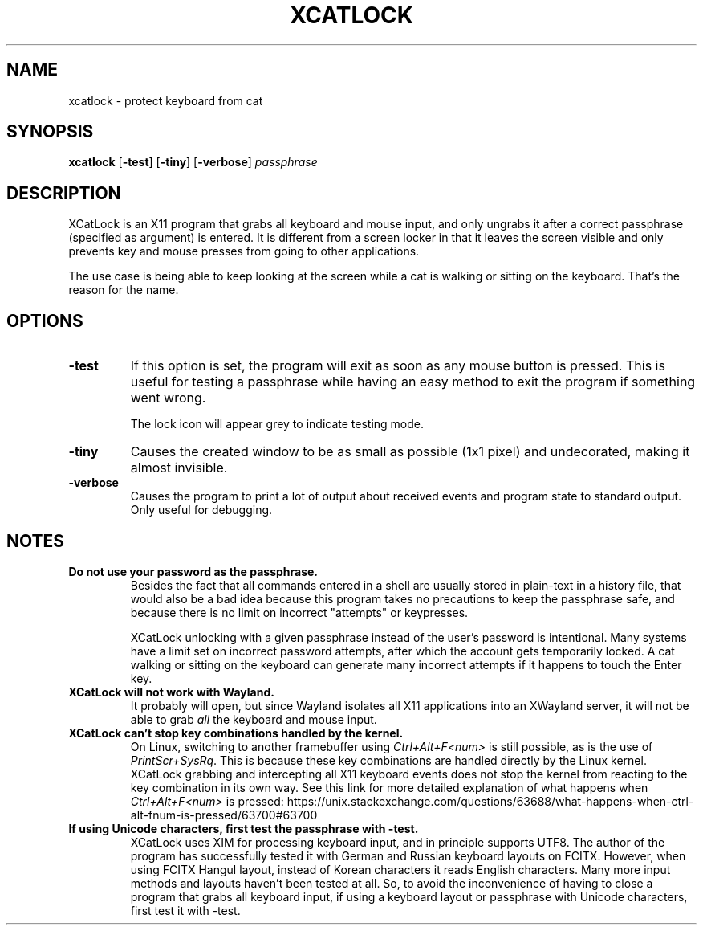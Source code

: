 .TH XCATLOCK 1 2023-05-29

.SH NAME
xcatlock \- protect keyboard from cat

.SH SYNOPSIS

.BR xcatlock
[\fB\,-test\/\fR]
[\fB\,-tiny\/\fR]
[\fB\,-verbose\/\fR]
.I passphrase

.SH DESCRIPTION

XCatLock is an X11 program that grabs all keyboard and mouse input, and only 
ungrabs it after a correct passphrase (specified as argument) is entered. It 
is different from a screen locker in that it leaves the screen visible and 
only prevents key and mouse presses from going to other applications.

The use case is being able to keep looking at the screen while a cat is 
walking or sitting on the keyboard. That's the reason for the name.

.SH OPTIONS
.TP
.B -test
If this option is set, the program will exit as soon as any mouse button
is pressed. This is useful for testing a passphrase while having an easy
method to exit the program if something went wrong.

The lock icon will appear grey to indicate testing mode.
.TP
.B -tiny
Causes the created window to be as small as possible (1x1 pixel) and
undecorated, making it almost invisible.
.TP
.B -verbose
Causes the program to print a lot of output about received events and 
program state to standard output. Only useful for debugging.

.SH NOTES
.TP
.B Do not use your password as the passphrase.
Besides the fact that all commands entered in a shell are usually stored in
plain-text in a history file, that would also be a bad idea because this
program takes no precautions to keep the passphrase safe, and because there
is no limit on incorrect \(dqattempts\(dq or keypresses.

XCatLock unlocking with a given passphrase instead of the user's password
is intentional.
Many systems have a limit set on incorrect password attempts, after which
the account gets temporarily locked. A cat walking or sitting on the keyboard
can generate many incorrect attempts if it happens to touch the Enter key.

.TP
.B XCatLock will not work with Wayland.
It probably will open, but since Wayland isolates all X11 applications into an
XWayland server, it will not be able to grab
.I all
the keyboard and mouse input.

.TP
.B XCatLock can't stop key combinations handled by the kernel.
On Linux, switching to another framebuffer using
.I Ctrl+Alt+F<num>
is still possible, as is the use of
.IR PrintScr+SysRq .
This is because these key combinations are handled directly by the Linux
kernel.
XCatLock grabbing and intercepting all X11 keyboard events does not stop the
kernel from reacting to the key combination in its own way.
See this link for more detailed explanation of what happens when
.I Ctrl+Alt+F<num>
is pressed:
https://unix.stackexchange.com/questions/63688/what-happens-when-ctrl-alt-fnum-is-pressed/63700#63700

.TP
.B If using Unicode characters, first test the passphrase with -test.
XCatLock uses XIM for processing keyboard input, and in principle supports
UTF8.
The author of the program has successfully tested it with German and Russian
keyboard layouts on FCITX.
However, when using FCITX Hangul layout, instead of Korean characters it reads
English characters.
Many more input methods and layouts haven't been tested at all.
So, to avoid the inconvenience of having to close a program that grabs all
keyboard input, if using a keyboard layout or passphrase with Unicode
characters, first test it with -test.
